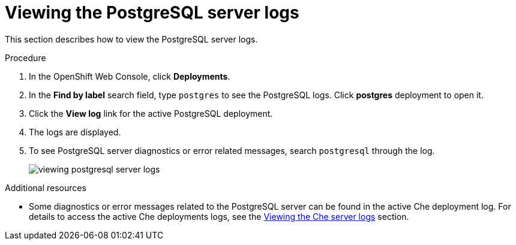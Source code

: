 [id="viewing-postgresql-server-logs_{context}"]
= Viewing the PostgreSQL server logs

This section describes how to view the PostgreSQL server logs.

.Procedure

. In the OpenShift Web Console, click *Deployments*.

. In the *Find by label* search field, type `postgres` to see the PostgreSQL logs. Click *postgres* deployment to open it.

. Click the *View log* link for the active PostgreSQL deployment.

. The logs are displayed.

. To see PostgreSQL server diagnostics or error related messages,
search `postgresql` through the log.
+
image::logs/viewing-postgresql-server-logs.png[]

.Additional resources

* Some diagnostics or error messages related to the PostgreSQL server can be found in the active Che deployment log. For details to access the active Che deployments logs, see the link:{{site.baseurl}}che-7/viewing-che-server-logs[Viewing the Che server logs] section.
